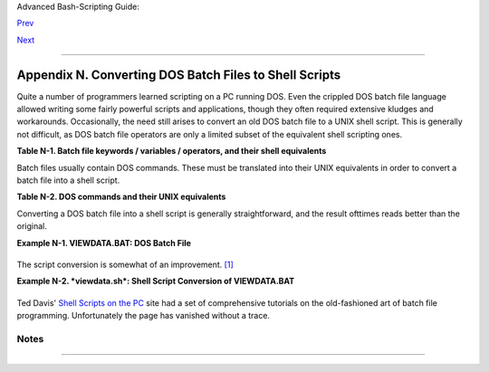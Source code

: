 Advanced Bash-Scripting Guide:

`Prev <sample-bashrc.html>`__

`Next <exercises.html>`__

--------------

Appendix N. Converting DOS Batch Files to Shell Scripts
=======================================================

Quite a number of programmers learned scripting on a PC running DOS.
Even the crippled DOS batch file language allowed writing some fairly
powerful scripts and applications, though they often required extensive
kludges and workarounds. Occasionally, the need still arises to convert
an old DOS batch file to a UNIX shell script. This is generally not
difficult, as DOS batch file operators are only a limited subset of the
equivalent shell scripting ones.

**Table N-1. Batch file keywords / variables / operators, and their
shell equivalents**

+--------------------------+--------------------------+--------------------------+
| Batch File Operator      |
| Shell Script Equivalent  |
| Meaning                  |
+==========================+==========================+==========================+
| ``%``                    | ``/``                    | ``\``                    |
| $                        | -                        | /                        |
| command-line parameter   | command option flag      | directory path separator |
| prefix                   |                          |                          |
+--------------------------+--------------------------+--------------------------+

Batch files usually contain DOS commands. These must be translated into
their UNIX equivalents in order to convert a batch file into a shell
script.

**Table N-2. DOS commands and their UNIX equivalents**

+--------------------------+--------------------------+--------------------------+
| DOS Command              |
| UNIX Equivalent          |
| Effect                   |
+==========================+==========================+==========================+
| ``ASSIGN``               | ``ATTRIB``               | ``CD``                   |
| ln                       | chmod                    | cd                       |
| link file or directory   | change file permissions  | change directory         |
+--------------------------+--------------------------+--------------------------+

+--------------------------+--------------------------+--------------------------+
| |Note|                   |
| Virtually all UNIX and   |
| shell operators and      |
| commands have many more  |
| options and enhancements |
| than their DOS and batch |
| file counterparts. Many  |
| DOS batch files rely on  |
| auxiliary utilities,     |
| such as **ask.com**, a   |
| crippled counterpart to  |
| `read <internal.html#REA |
| DREF>`__.                |
|                          |
| DOS supports only a very |
| limited and incompatible |
| subset of filename       |
| `wild-card               |
| expansion <globbingref.h |
| tml>`__,                 |
| recognizing just the \*  |
| and ? characters.        |
+--------------------------+--------------------------+--------------------------+

Converting a DOS batch file into a shell script is generally
straightforward, and the result ofttimes reads better than the original.

**Example N-1. VIEWDATA.BAT: DOS Batch File**

+--------------------------------------------------------------------------+
| .. code:: PROGRAMLISTING                                                 |
|                                                                          |
|     REM VIEWDATA                                                         |
|                                                                          |
|     REM INSPIRED BY AN EXAMPLE IN "DOS POWERTOOLS"                       |
|     REM                           BY PAUL SOMERSON                       |
|                                                                          |
|                                                                          |
|     @ECHO OFF                                                            |
|                                                                          |
|     IF !%1==! GOTO VIEWDATA                                              |
|     REM  IF NO COMMAND-LINE ARG...                                       |
|     FIND "%1" C:\BOZO\BOOKLIST.TXT                                       |
|     GOTO EXIT0                                                           |
|     REM  PRINT LINE WITH STRING MATCH, THEN EXIT.                        |
|                                                                          |
|     :VIEWDATA                                                            |
|     TYPE C:\BOZO\BOOKLIST.TXT | MORE                                     |
|     REM  SHOW ENTIRE FILE, 1 PAGE AT A TIME.                             |
|                                                                          |
|     :EXIT0                                                               |
                                                                          
+--------------------------------------------------------------------------+

The script conversion is somewhat of an improvement.
`[1] <dosbatch.html#FTN.AEN24713>`__

**Example N-2. *viewdata.sh*: Shell Script Conversion of VIEWDATA.BAT**

+--------------------------------------------------------------------------+
| .. code:: PROGRAMLISTING                                                 |
|                                                                          |
|     #!/bin/bash                                                          |
|     # viewdata.sh                                                        |
|     # Conversion of VIEWDATA.BAT to shell script.                        |
|                                                                          |
|     DATAFILE=/home/bozo/datafiles/book-collection.data                   |
|     ARGNO=1                                                              |
|                                                                          |
|     # @ECHO OFF                 Command unnecessary here.                |
|                                                                          |
|     if [ $# -lt "$ARGNO" ]    # IF !%1==! GOTO VIEWDATA                  |
|     then                                                                 |
|       less $DATAFILE          # TYPE C:\MYDIR\BOOKLIST.TXT | MORE        |
|     else                                                                 |
|       grep "$1" $DATAFILE     # FIND "%1" C:\MYDIR\BOOKLIST.TXT          |
|     fi                                                                   |
|                                                                          |
|     exit 0                    # :EXIT0                                   |
|                                                                          |
|     #  GOTOs, labels, smoke-and-mirrors, and flimflam unnecessary.       |
|     #  The converted script is short, sweet, and clean,                  |
|     #+ which is more than can be said for the original.                  |
                                                                          
+--------------------------------------------------------------------------+

Ted Davis' `Shell Scripts on the PC <http://www.maem.umr.edu/batch/>`__
site had a set of comprehensive tutorials on the old-fashioned art of
batch file programming. Unfortunately the page has vanished without a
trace.

Notes
~~~~~

+--------------------------------------+--------------------------------------+
| `[1] <dosbatch.html#AEN24713>`__     |
| Various readers have suggested       |
| modifications of the above batch     |
| file to prettify it and make it more |
| compact and efficient. In the        |
| opinion of the *ABS Guide* author,   |
| this is wasted effort. A Bash script |
| can access a DOS filesystem, or even |
| an NTFS partition (with the help of  |
| `ntfs-3g <http://www.ntfs-3g.org>`__ |
| )                                    |
| to do batch or scripted operations.  |
+--------------------------------------+--------------------------------------+

--------------

+--------------------------+--------------------------+--------------------------+
| `Prev <sample-bashrc.htm | Sample ``.bashrc`` and   |
| l>`__                    | ``.bash_profile`` Files  |
| `Home <index.html>`__    |                          |
| `Next <exercises.html>`_ | Exercises                |
| _                        |                          |
+--------------------------+--------------------------+--------------------------+

.. |Note| image:: ../images/note.gif
